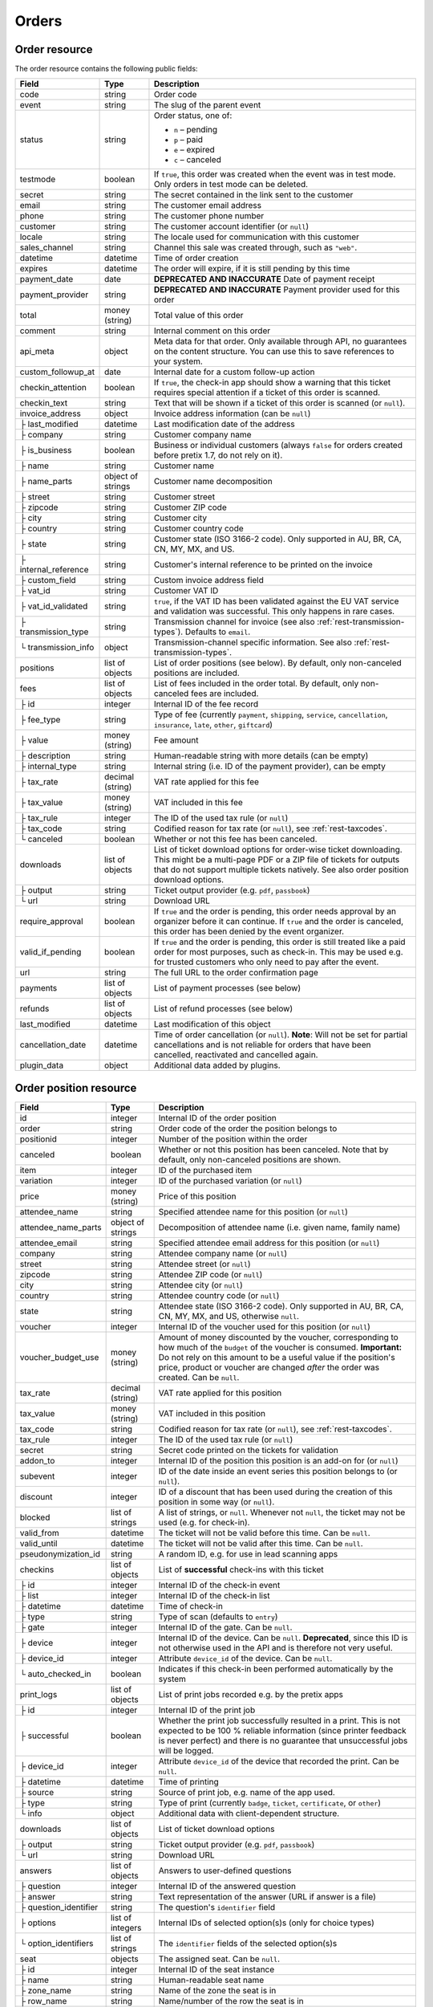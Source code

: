 .. spelling:word-list::

   checkins
   pdf


.. _rest-orders:

Orders
======

Order resource
--------------

The order resource contains the following public fields:

.. rst-class:: rest-resource-table

===================================== ========================== =======================================================
Field                                 Type                       Description
===================================== ========================== =======================================================
code                                  string                     Order code
event                                 string                     The slug of the parent event
status                                string                     Order status, one of:

                                                                 * ``n`` – pending
                                                                 * ``p`` – paid
                                                                 * ``e`` – expired
                                                                 * ``c`` – canceled
testmode                              boolean                    If ``true``, this order was created when the event was in
                                                                 test mode. Only orders in test mode can be deleted.
secret                                string                     The secret contained in the link sent to the customer
email                                 string                     The customer email address
phone                                 string                     The customer phone number
customer                              string                     The customer account identifier (or ``null``)
locale                                string                     The locale used for communication with this customer
sales_channel                         string                     Channel this sale was created through, such as
                                                                 ``"web"``.
datetime                              datetime                   Time of order creation
expires                               datetime                   The order will expire, if it is still pending by this time
payment_date                          date                       **DEPRECATED AND INACCURATE** Date of payment receipt
payment_provider                      string                     **DEPRECATED AND INACCURATE** Payment provider used for this order
total                                 money (string)             Total value of this order
comment                               string                     Internal comment on this order
api_meta                              object                     Meta data for that order. Only available through API, no guarantees
                                                                 on the content structure. You can use this to save references to your system.
custom_followup_at                    date                       Internal date for a custom follow-up action
checkin_attention                     boolean                    If ``true``, the check-in app should show a warning
                                                                 that this ticket requires special attention if a ticket
                                                                 of this order is scanned.
checkin_text                          string                     Text that will be shown if a ticket of this order is
                                                                 scanned (or ``null``).
invoice_address                       object                     Invoice address information (can be ``null``)
├ last_modified                       datetime                   Last modification date of the address
├ company                             string                     Customer company name
├ is_business                         boolean                    Business or individual customers (always ``false``
                                                                 for orders created before pretix 1.7, do not rely on
                                                                 it).
├ name                                string                     Customer name
├ name_parts                          object of strings          Customer name decomposition
├ street                              string                     Customer street
├ zipcode                             string                     Customer ZIP code
├ city                                string                     Customer city
├ country                             string                     Customer country code
├ state                               string                     Customer state (ISO 3166-2 code). Only supported in
                                                                 AU, BR, CA, CN, MY, MX, and US.
├ internal_reference                  string                     Customer's internal reference to be printed on the invoice

├ custom_field                        string                     Custom invoice address field
├ vat_id                              string                     Customer VAT ID
├ vat_id_validated                    string                     ``true``, if the VAT ID has been validated against the
                                                                 EU VAT service and validation was successful. This only
                                                                 happens in rare cases.
├ transmission_type                   string                     Transmission channel for invoice (see also :ref:`rest-transmission-types`).
                                                                 Defaults to ``email``.
└ transmission_info                   object                     Transmission-channel specific information. See also
                                                                 :ref:`rest-transmission-types`.
positions                             list of objects            List of order positions (see below). By default, only
                                                                 non-canceled positions are included.
fees                                  list of objects            List of fees included in the order total. By default, only
                                                                 non-canceled fees are included.
├ id                                  integer                    Internal ID of the fee record
├ fee_type                            string                     Type of fee (currently ``payment``, ``shipping``,
                                                                 ``service``, ``cancellation``, ``insurance``, ``late``,
                                                                 ``other``, ``giftcard``)
├ value                               money (string)             Fee amount
├ description                         string                     Human-readable string with more details (can be empty)
├ internal_type                       string                     Internal string (i.e. ID of the payment provider),
                                                                 can be empty
├ tax_rate                            decimal (string)           VAT rate applied for this fee
├ tax_value                           money (string)             VAT included in this fee
├ tax_rule                            integer                    The ID of the used tax rule (or ``null``)
├ tax_code                            string                     Codified reason for tax rate (or ``null``), see :ref:`rest-taxcodes`.
└ canceled                            boolean                    Whether or not this fee has been canceled.
downloads                             list of objects            List of ticket download options for order-wise ticket
                                                                 downloading. This might be a multi-page PDF or a ZIP
                                                                 file of tickets for outputs that do not support
                                                                 multiple tickets natively. See also order position
                                                                 download options.
├ output                              string                     Ticket output provider (e.g. ``pdf``, ``passbook``)
└ url                                 string                     Download URL
require_approval                      boolean                    If ``true`` and the order is pending, this order
                                                                 needs approval by an organizer before it can
                                                                 continue. If ``true`` and the order is canceled,
                                                                 this order has been denied by the event organizer.
valid_if_pending                      boolean                    If ``true`` and the order is pending, this order
                                                                 is still treated like a paid order for most purposes,
                                                                 such as check-in. This may be used e.g. for trusted
                                                                 customers who only need to pay after the event.
url                                   string                     The full URL to the order confirmation page
payments                              list of objects            List of payment processes (see below)
refunds                               list of objects            List of refund processes (see below)
last_modified                         datetime                   Last modification of this object
cancellation_date                     datetime                   Time of order cancellation (or ``null``). **Note**:
                                                                 Will not be set for partial cancellations and is not
                                                                 reliable for orders that have been cancelled,
                                                                 reactivated and cancelled again.
plugin_data                           object                     Additional data added by plugins.
===================================== ========================== =======================================================


.. versionchanged:: 2023.8

   The ``event`` attribute has been added. The organizer-level endpoint has been added.

.. versionchanged:: 2023.9

   The ``customer`` query parameter has been added.

.. versionchanged:: 2023.10

   The ``checkin_text`` attribute has been added.

.. versionchanged:: 2024.1

   The ``expires`` attribute can now be passed during order creation.

.. versionchanged:: 2024.11

   The ``cancellation_date`` attribute has been added and can also be used as an ordering key.

.. versionchanged:: 2025.1

   The ``tax_code`` attribute has been added.

.. versionchanged:: 2025.2

   The ``plugin_data`` attribute has been added.

.. versionchanged:: 2025.6

   The ``invoice_address.transmission_type`` and ``invoice_address.transmission_info`` attributes have been added.

.. _order-position-resource:

Order position resource
-----------------------

.. rst-class:: rest-resource-table

===================================== ========================== =======================================================
Field                                 Type                       Description
===================================== ========================== =======================================================
id                                    integer                    Internal ID of the order position
order                                 string                     Order code of the order the position belongs to
positionid                            integer                    Number of the position within the order
canceled                              boolean                    Whether or not this position has been canceled. Note that
                                                                 by default, only non-canceled positions are shown.
item                                  integer                    ID of the purchased item
variation                             integer                    ID of the purchased variation (or ``null``)
price                                 money (string)             Price of this position
attendee_name                         string                     Specified attendee name for this position (or ``null``)
attendee_name_parts                   object of strings          Decomposition of attendee name (i.e. given name, family name)
attendee_email                        string                     Specified attendee email address for this position (or ``null``)
company                               string                     Attendee company name (or ``null``)
street                                string                     Attendee street (or ``null``)
zipcode                               string                     Attendee ZIP code (or ``null``)
city                                  string                     Attendee city (or ``null``)
country                               string                     Attendee country code (or ``null``)
state                                 string                     Attendee state (ISO 3166-2 code). Only supported in
                                                                 AU, BR, CA, CN, MY, MX, and US, otherwise ``null``.
voucher                               integer                    Internal ID of the voucher used for this position (or ``null``)
voucher_budget_use                    money (string)             Amount of money discounted by the voucher, corresponding
                                                                 to how much of the ``budget`` of the voucher is consumed.
                                                                 **Important:** Do not rely on this amount to be a useful
                                                                 value if the position's price, product or voucher
                                                                 are changed *after* the order was created. Can be ``null``.
tax_rate                              decimal (string)           VAT rate applied for this position
tax_value                             money (string)             VAT included in this position
tax_code                              string                     Codified reason for tax rate (or ``null``), see :ref:`rest-taxcodes`.
tax_rule                              integer                    The ID of the used tax rule (or ``null``)
secret                                string                     Secret code printed on the tickets for validation
addon_to                              integer                    Internal ID of the position this position is an add-on for (or ``null``)
subevent                              integer                    ID of the date inside an event series this position belongs to (or ``null``).
discount                              integer                    ID of a discount that has been used during the creation of this position in some way (or ``null``).
blocked                               list of strings            A list of strings, or ``null``. Whenever not ``null``, the ticket may not be used (e.g. for check-in).
valid_from                            datetime                   The ticket will not be valid before this time. Can be ``null``.
valid_until                           datetime                   The ticket will not be valid after this time. Can be ``null``.
pseudonymization_id                   string                     A random ID, e.g. for use in lead scanning apps
checkins                              list of objects            List of **successful** check-ins with this ticket
├ id                                  integer                    Internal ID of the check-in event
├ list                                integer                    Internal ID of the check-in list
├ datetime                            datetime                   Time of check-in
├ type                                string                     Type of scan (defaults to ``entry``)
├ gate                                integer                    Internal ID of the gate. Can be ``null``.
├ device                              integer                    Internal ID of the device. Can be ``null``. **Deprecated**, since this ID is not otherwise used in the API and is therefore not very useful.
├ device_id                           integer                    Attribute ``device_id`` of the device. Can be ``null``.
└ auto_checked_in                     boolean                    Indicates if this check-in been performed automatically by the system
print_logs                            list of objects            List of print jobs recorded e.g. by the pretix apps
├ id                                  integer                    Internal ID of the print job
├ successful                          boolean                    Whether the print job successfully resulted in a print.
                                                                 This is not expected to be 100 % reliable information (since
                                                                 printer feedback is never perfect) and there is no guarantee
                                                                 that unsuccessful jobs will be logged.
├ device_id                           integer                    Attribute ``device_id`` of the device that recorded the print. Can be ``null``.
├ datetime                            datetime                   Time of printing
├ source                              string                     Source of print job, e.g. name of the app used.
├ type                                string                     Type of print (currently ``badge``, ``ticket``, ``certificate``, or ``other``)
└ info                                object                     Additional data with client-dependent structure.
downloads                             list of objects            List of ticket download options
├ output                              string                     Ticket output provider (e.g. ``pdf``, ``passbook``)
└ url                                 string                     Download URL
answers                               list of objects            Answers to user-defined questions
├ question                            integer                    Internal ID of the answered question
├ answer                              string                     Text representation of the answer (URL if answer is a file)
├ question_identifier                 string                     The question's ``identifier`` field
├ options                             list of integers           Internal IDs of selected option(s)s (only for choice types)
└ option_identifiers                  list of strings            The ``identifier`` fields of the selected option(s)s
seat                                  objects                    The assigned seat. Can be ``null``.
├ id                                  integer                    Internal ID of the seat instance
├ name                                string                     Human-readable seat name
├ zone_name                           string                     Name of the zone the seat is in
├ row_name                            string                     Name/number of the row the seat is in
├ row_label                           string                     Additional label of the row (or ``null``)
├ seat_number                         string                     Number of the seat within the row
├ seat_label                          string                     Additional label of the seat (or ``null``)
└ seat_guid                           string                     Identifier of the seat within the seating plan
pdf_data                              object                     Data object required for ticket PDF generation. By default,
                                                                 this field is missing. It will be added only if you add the
                                                                 ``pdf_data=true`` query parameter to your request.
plugin_data                           object                     Additional data added by plugins.
===================================== ========================== =======================================================

.. versionchanged:: 2024.9

   The attribute ``print_logs`` has been added.

.. versionchanged:: 2025.1

   The ``tax_code`` attribute has been added.

.. versionchanged:: 2025.2

   The ``plugin_data`` attribute has been added.

.. _order-payment-resource:

Order payment resource
----------------------

.. rst-class:: rest-resource-table

===================================== ========================== =======================================================
Field                                 Type                       Description
===================================== ========================== =======================================================
local_id                              integer                    Internal ID of this payment, starts at 1 for every order
state                                 string                     Payment state, one of ``created``, ``pending``, ``confirmed``, ``canceled``, ``pending``, ``failed``, or ``refunded``
amount                                money (string)             Payment amount
created                               datetime                   Date and time of creation of this payment
payment_date                          datetime                   Date and time of completion of this payment (or ``null``)
provider                              string                     Identification string of the payment provider
payment_url                           string                     The URL where an user can continue with the payment (or ``null``)
details                               object                     Payment-specific information. This is a dictionary
                                                                 with various fields that can be different between
                                                                 payment providers, versions, payment states, etc. If
                                                                 you read this field, you always need to be able to
                                                                 deal with situations where values that you expect are
                                                                 missing. Mostly, the field contains various IDs that
                                                                 can be used for matching with other systems. If a
                                                                 payment provider does not implement this feature,
                                                                 the object is empty.
===================================== ========================== =======================================================

.. _order-refund-resource:

Order refund resource
---------------------

.. rst-class:: rest-resource-table

===================================== ========================== =======================================================
Field                                 Type                       Description
===================================== ========================== =======================================================
local_id                              integer                    Internal ID of this payment, starts at 1 for every order
state                                 string                     Payment state, one of ``created``, ``transit``, ``external``, ``canceled``, ``failed``, or ``done``
source                                string                     How this refund has been created, one of ``buyer``, ``admin``, or ``external``
amount                                money (string)             Payment amount
created                               datetime                   Date and time of creation of this payment
comment                               string                     Reason for refund (shown to the customer in some cases, can be ``null``).
execution_date                        datetime                   Date and time of completion of this refund (or ``null``)
provider                              string                     Identification string of the payment provider
details                               object                     Refund-specific information. This is a dictionary
                                                                 with various fields that can be different between
                                                                 payment providers, versions, payment states, etc. If
                                                                 you read this field, you always need to be able to
                                                                 deal with situations where values that you expect are
                                                                 missing. Mostly, the field contains various IDs that
                                                                 can be used for matching with other systems. If a
                                                                 payment provider does not implement this feature,
                                                                 the object is empty.
===================================== ========================== =======================================================

List of all orders
------------------

.. http:get:: /api/v1/organizers/(organizer)/events/(event)/orders/

   Returns a list of all orders within a given event.

   **Example request**:

   .. sourcecode:: http

      GET /api/v1/organizers/bigevents/events/sampleconf/orders/ HTTP/1.1
      Host: pretix.eu
      Accept: application/json, text/javascript

   **Example response**:

   .. sourcecode:: http

      HTTP/1.1 200 OK
      Vary: Accept
      Content-Type: application/json
      X-Page-Generated: 2017-12-01T10:00:00Z

      {
        "count": 1,
        "next": null,
        "previous": null,
        "results": [
          {
            "code": "ABC12",
            "event": "sampleconf",
            "status": "p",
            "testmode": false,
            "secret": "k24fiuwvu8kxz3y1",
            "url": "https://test.pretix.eu/dummy/dummy/order/ABC12/k24fiuwvu8kxz3y1/",
            "email": "tester@example.org",
            "phone": "+491234567",
            "customer": null,
            "locale": "en",
            "sales_channel": "web",
            "datetime": "2017-12-01T10:00:00Z",
            "expires": "2017-12-10T10:00:00Z",
            "last_modified": "2017-12-01T10:00:00Z",
            "payment_date": "2017-12-05",
            "payment_provider": "banktransfer",
            "fees": [],
            "total": "23.00",
            "comment": "",
            "custom_followup_at": null,
            "checkin_attention": false,
            "checkin_text": null,
            "require_approval": false,
            "valid_if_pending": false,
            "invoice_address": {
                "last_modified": "2017-12-01T10:00:00Z",
                "is_business": true,
                "company": "Sample company",
                "name": "John Doe",
                "name_parts": {"full_name": "John Doe"},
                "street": "Test street 12",
                "zipcode": "12345",
                "city": "Testington",
                "country": "DE",
                "state": "",
                "internal_reference": "",
                "vat_id": "EU123456789",
                "vat_id_validated": false,
                "transmission_type": "email",
                "transmission_info": {}
            },
            "positions": [
              {
                "id": 23442,
                "order": "ABC12",
                "positionid": 1,
                "canceled": false,
                "item": 1345,
                "variation": null,
                "price": "23.00",
                "attendee_name": "Peter",
                "attendee_name_parts": {
                  "full_name": "Peter",
                },
                "attendee_email": null,
                "company": "Sample company",
                "street": "Test street 12",
                "zipcode": "12345",
                "city": "Testington",
                "country": "DE",
                "state": null,
                "voucher": null,
                "voucher_budget_use": null,
                "tax_rate": "0.00",
                "tax_value": "0.00",
                "tax_rule": null,
                "tax_code": null,
                "secret": "z3fsn8jyufm5kpk768q69gkbyr5f4h6w",
                "addon_to": null,
                "subevent": null,
                "valid_from": null,
                "valid_until": null,
                "blocked": null,
                "discount": null,
                "pseudonymization_id": "MQLJvANO3B",
                "seat": null,
                "checkins": [
                  {
                    "list": 44,
                    "type": "entry",
                    "gate": null,
                    "device": 2,
                    "device_id": 1,
                    "datetime": "2017-12-25T12:45:23Z",
                    "auto_checked_in": false
                  }
                ],
                "print_logs": [
                  {
                    "id": 1,
                    "type": "badge",
                    "datetime": "2017-12-25T12:45:23Z",
                    "device_id": 1,
                    "source": "pretixSCAN",
                    "info": {}
                  }
                ],
                "answers": [
                  {
                    "question": 12,
                    "question_identifier": "WY3TP9SL",
                    "answer": "Foo",
                    "option_idenfiters": [],
                    "options": []
                  }
                ],
                "downloads": [
                  {
                    "output": "pdf",
                    "url": "https://pretix.eu/api/v1/organizers/bigevents/events/sampleconf/orderpositions/23442/download/pdf/"
                  }
                ],
                "plugin_data": {}
              }
            ],
            "downloads": [
              {
                "output": "pdf",
                "url": "https://pretix.eu/api/v1/organizers/bigevents/events/sampleconf/orders/ABC12/download/pdf/"
              }
            ],
            "payments": [
              {
                "local_id": 1,
                "state": "confirmed",
                "amount": "23.00",
                "created": "2017-12-01T10:00:00Z",
                "payment_date": "2017-12-04T12:13:12Z",
                "payment_url": null,
                "details": {},
                "provider": "banktransfer"
              }
            ],
            "refunds": [],
            "cancellation_date": null,
            "plugin_data": {}
          }
        ]
      }

   :query integer page: The page number in case of a multi-page result set, default is 1
   :query string ordering: Manually set the ordering of results. Valid fields to be used are ``datetime``, ``code``,
                           ``last_modified``, ``status`` and ``cancellation_date``. Default: ``datetime``
   :query string code: Only return orders that match the given order code
   :query string status: Only return orders in the given order status (see above)
   :query string search: Only return orders matching a given search query (matching for names, email addresses, and company names)
   :query string customer: Only show orders linked to the given customer.
   :query integer item: Only return orders with a position that contains this item ID. *Warning:* Result will also include orders if they contain mixed items, and it will even return orders where the item is only contained in a canceled position.
   :query integer variation: Only return orders with a position that contains this variation ID. *Warning:* Result will also include orders if they contain mixed items and variations, and it will even return orders where the variation is only contained in a canceled position.
   :query boolean testmode: Only return orders with ``testmode`` set to ``true`` or ``false``
   :query boolean require_approval: If set to ``true`` or ``false``, only categories with this value for the field
                                    ``require_approval`` will be returned.
   :query include_canceled_positions: If set to ``true``, the output will contain canceled order positions. Note that this
                                      only affects position-level cancellations, not fully-canceled orders.
   :query include_canceled_fees: If set to ``true``, the output will contain canceled order fees.
   :query string email: Only return orders created with the given email address
   :query string locale: Only return orders with the given customer locale
   :query datetime modified_since: Only return orders that have changed since the given date. Be careful: We only
       recommend using this in combination with ``testmode=false``, since test mode orders can vanish at any time and
       you will not notice it using this method.
   :query datetime created_since: Only return orders that have been created since the given date (inclusive).
   :query datetime created_before: Only return orders that have been created before the given date (exclusive).
   :query integer subevent: Only return orders with a position that contains this subevent ID. *Warning:* Result will also include orders if they contain mixed subevents, and it will even return orders where the subevent is only contained in a canceled position.
   :query datetime subevent_after: Only return orders that contain a ticket for a subevent taking place after the given date. This is an exclusive after, and it considers the **end** of the subevent (or its start, if the end is not set).
   :query datetime subevent_before: Only return orders that contain a ticket for a subevent taking place after the given date. This is an exclusive before, and it considers the **start** of the subevent.
   :query string sales_channel: Only return orders with the given sales channel identifier (e.g. ``"web"``).
   :query string payment_provider: Only return orders that contain a payment using the given payment provider. Note that this also searches for partial incomplete, or failed payments within the order and is not useful to get a sum of payment amounts without further processing.
   :query string exclude: Exclude a field from the output, e.g. ``fees`` or ``positions.downloads``. Can be used as a performance optimization. Can be passed multiple times.
   :query string include: Include only the given field in the output, e.g. ``fees`` or ``positions.downloads``. Can be used as a performance optimization. Can be passed multiple times. ``include`` is applied before ``exclude``, so ``exclude`` takes precedence.
   :param organizer: The ``slug`` field of the organizer to fetch
   :param event: The ``slug`` field of the event to fetch
   :resheader X-Page-Generated: The server time at the beginning of the operation. If you're using this API to fetch
                                differences, this is the value you want to use as ``modified_since`` in your next call.
   :statuscode 200: no error
   :statuscode 401: Authentication failure
   :statuscode 403: The requested organizer/event does not exist **or** you have no permission to view this resource.

.. http:get:: /api/v1/organizers/(organizer)/orders/

   Returns a list of all orders within all events of a given organizer (with sufficient access permissions).

   Supported query parameters and output format of this endpoint are identical to the list endpoint within an event,
   with the exception that the ``pdf_data`` parameter is not supported here.

   **Example request**:

   .. sourcecode:: http

      GET /api/v1/organizers/bigevents/orders/ HTTP/1.1
      Host: pretix.eu
      Accept: application/json, text/javascript

   **Example response**:

   .. sourcecode:: http

      HTTP/1.1 200 OK
      Vary: Accept
      Content-Type: application/json
      X-Page-Generated: 2017-12-01T10:00:00Z

      {
        "count": 1,
        "next": null,
        "previous": null,
        "results": [
          {
            "code": "ABC12",
            "event": "sampleconf",
            ...
          }
        ]
      }

   :param organizer: The ``slug`` field of the organizer to fetch
   :statuscode 200: no error
   :statuscode 401: Authentication failure
   :statuscode 403: The requested organizer/event does not exist **or** you have no permission to view this resource.

Fetching individual orders
--------------------------

.. http:get:: /api/v1/organizers/(organizer)/events/(event)/orders/(code)/

   Returns information on one order, identified by its order code.

   **Example request**:

   .. sourcecode:: http

      GET /api/v1/organizers/bigevents/events/sampleconf/orders/ABC12/ HTTP/1.1
      Host: pretix.eu
      Accept: application/json, text/javascript

   **Example response**:

   .. sourcecode:: http

      HTTP/1.1 200 OK
      Vary: Accept
      Content-Type: application/json

      {
        "code": "ABC12",
        "event": "sampleconf",
        "status": "p",
        "testmode": false,
        "secret": "k24fiuwvu8kxz3y1",
        "url": "https://test.pretix.eu/dummy/dummy/order/ABC12/k24fiuwvu8kxz3y1/",
        "email": "tester@example.org",
        "phone": "+491234567",
        "customer": null,
        "locale": "en",
        "sales_channel": "web",
        "datetime": "2017-12-01T10:00:00Z",
        "expires": "2017-12-10T10:00:00Z",
        "last_modified": "2017-12-01T10:00:00Z",
        "payment_date": "2017-12-05",
        "payment_provider": "banktransfer",
        "fees": [],
        "total": "23.00",
        "comment": "",
        "api_meta": {},
        "custom_followup_at": null,
        "checkin_attention": false,
        "checkin_text": null,
        "require_approval": false,
        "valid_if_pending": false,
        "invoice_address": {
            "last_modified": "2017-12-01T10:00:00Z",
            "company": "Sample company",
            "is_business": true,
            "name": "John Doe",
            "name_parts": {"full_name": "John Doe"},
            "street": "Test street 12",
            "zipcode": "12345",
            "city": "Testington",
            "country": "DE",
            "state": "",
            "internal_reference": "",
            "vat_id": "EU123456789",
            "vat_id_validated": false,
            "transmission_type": "email",
            "transmission_info": {}
        },
        "positions": [
          {
            "id": 23442,
            "order": "ABC12",
            "positionid": 1,
            "canceled": false,
            "item": 1345,
            "variation": null,
            "price": "23.00",
            "attendee_name": "Peter",
            "attendee_name_parts": {
              "full_name": "Peter",
            },
            "attendee_email": null,
            "company": "Sample company",
            "street": "Test street 12",
            "zipcode": "12345",
            "city": "Testington",
            "country": "DE",
            "state": null,
            "voucher": null,
            "voucher_budget_use": null,
            "tax_rate": "0.00",
            "tax_rule": null,
            "tax_value": "0.00",
            "tax_code": null,
            "secret": "z3fsn8jyufm5kpk768q69gkbyr5f4h6w",
            "addon_to": null,
            "subevent": null,
            "valid_from": null,
            "valid_until": null,
            "blocked": null,
            "discount": null,
            "pseudonymization_id": "MQLJvANO3B",
            "seat": null,
            "checkins": [
              {
                "list": 44,
                "type": "entry",
                "gate": null,
                "device": 2,
                "device_id": 1,
                "datetime": "2017-12-25T12:45:23Z",
                "auto_checked_in": false
              }
            ],
            "print_logs": [
              {
                "id": 1,
                "type": "badge",
                "successful": true,
                "datetime": "2017-12-25T12:45:23Z",
                "device_id": 1,
                "source": "pretixSCAN",
                "info": {}
              }
            ],
            "answers": [
              {
                "question": 12,
                "question_identifier": "WY3TP9SL",
                "answer": "Foo",
                "option_idenfiters": [],
                "options": []
              }
            ],
            "downloads": [
              {
                "output": "pdf",
                "url": "https://pretix.eu/api/v1/organizers/bigevents/events/sampleconf/orderpositions/23442/download/pdf/"
              }
            ],
            "plugin_data": {}
          }
        ],
        "downloads": [
          {
            "output": "pdf",
            "url": "https://pretix.eu/api/v1/organizers/bigevents/events/sampleconf/orders/ABC12/download/pdf/"
          }
        ],
        "payments": [
          {
            "local_id": 1,
            "state": "confirmed",
            "amount": "23.00",
            "created": "2017-12-01T10:00:00Z",
            "payment_date": "2017-12-04T12:13:12Z",
            "payment_url": null,
            "details": {},
            "provider": "banktransfer"
          }
        ],
        "refunds": [],
        "cancellation_date": null,
        "plugin_data": {}
      }

   :param organizer: The ``slug`` field of the organizer to fetch
   :param event: The ``slug`` field of the event to fetch
   :param code: The ``code`` field of the order to fetch
   :query include_canceled_positions: If set to ``true``, the output will contain canceled order positions. Note that this
                                      only affects position-level cancellations, not fully-canceled orders.
   :query include_canceled_fees: If set to ``true``, the output will contain canceled order fees.
   :statuscode 200: no error
   :statuscode 401: Authentication failure
   :statuscode 403: The requested organizer/event does not exist **or** you have no permission to view this resource.
   :statuscode 404: The requested order does not exist.

Order ticket download
---------------------

.. http:get:: /api/v1/organizers/(organizer)/events/(event)/orders/(code)/download/(output)/

   Download tickets for an order, identified by its order code. Depending on the chosen output, the response might
   be a ZIP file, PDF file or something else. The order details response contains a list of output options for this
   particular order.

   Tickets can only be downloaded if ticket downloads are active and – depending on event settings – the order is either paid or pending. Note that in some cases the
   ticket file might not yet have been created. In that case, you will receive a status code :http:statuscode:`409` and
   you are expected to retry the request after a short period of waiting.

   **Example request**:

   .. sourcecode:: http

      GET /api/v1/organizers/bigevents/events/sampleconf/orders/ABC12/download/pdf/ HTTP/1.1
      Host: pretix.eu
      Accept: application/json, text/javascript

   **Example response**:

   .. sourcecode:: http

      HTTP/1.1 200 OK
      Vary: Accept
      Content-Type: application/pdf

      ...

   :param organizer: The ``slug`` field of the organizer to fetch
   :param event: The ``slug`` field of the event to fetch
   :param code: The ``code`` field of the order to fetch
   :param output: The internal name of the output provider to use
   :statuscode 200: no error
   :statuscode 401: Authentication failure
   :statuscode 403: The requested organizer/event does not exist **or** you have no permission to view this resource
                    **or** downloads are not available for this order at this time. The response content will
                    contain more details.
   :statuscode 404: The requested order or output provider does not exist.
   :statuscode 409: The file is not yet ready and will now be prepared. Retry the request after waiting for a few
                          seconds.

Updating order fields
---------------------

.. http:patch:: /api/v1/organizers/(organizer)/events/(event)/orders/(code)/

   Updates specific fields on an order. Currently, only the following fields are supported:

   * ``email``

   * ``phone``

   * ``checkin_attention``

   * ``checkin_text``

   * ``locale``

   * ``comment``

   * ``api_meta``

   * ``custom_followup_at``

   * ``invoice_address`` (you always need to supply the full object, or ``null`` to delete the current address)

   * ``valid_if_pending``

   * ``expires``

   **Example request**:

   .. sourcecode:: http

      PATCH /api/v1/organizers/bigevents/events/sampleconf/orders/ABC12/ HTTP/1.1
      Host: pretix.eu
      Accept: application/json, text/javascript
      Content-Type: application/json

      {
        "email": "other@example.org",
        "locale": "de",
        "comment": "Foo",
        "checkin_attention": true
      }

   **Example response**:

   .. sourcecode:: http

      HTTP/1.1 200 OK
      Vary: Accept
      Content-Type: application/json

      (Full order resource, see above.)

   :param organizer: The ``slug`` field of the organizer of the event
   :param event: The ``slug`` field of the event
   :param code: The ``code`` field of the order to update

   :statuscode 200: no error
   :statuscode 400: The order could not be updated due to invalid submitted data.
   :statuscode 401: Authentication failure
   :statuscode 403: The requested organizer/event does not exist **or** you have no permission to update this order.

Generating new secrets
----------------------

.. http:post:: /api/v1/organizers/(organizer)/events/(event)/orders/(code)/regenerate_secrets/

   Triggers generation of new ``secret`` and ``web_secret`` attributes for both the order and all order positions.

   **Example request**:

   .. sourcecode:: http

      POST /api/v1/organizers/bigevents/events/sampleconf/orders/ABC12/regenerate_secrets/ HTTP/1.1
      Host: pretix.eu
      Accept: application/json, text/javascript

   **Example response**:

   .. sourcecode:: http

      HTTP/1.1 200 OK
      Vary: Accept
      Content-Type: application/json

      (Full order resource, see above.)

   :param organizer: The ``slug`` field of the organizer of the event
   :param event: The ``slug`` field of the event
   :param code: The ``code`` field of the order to update

   :statuscode 200: no error
   :statuscode 400: The order could not be updated due to invalid submitted data.
   :statuscode 401: Authentication failure
   :statuscode 403: The requested organizer/event does not exist **or** you have no permission to update this order.

.. http:post:: /api/v1/organizers/(organizer)/events/(event)/orderpositions/(id)/regenerate_secrets/

   Triggers generation of a new ``secret`` and ``web_secret`` attribute for a single order position.

   **Example request**:

   .. sourcecode:: http

      POST /api/v1/organizers/bigevents/events/sampleconf/orderpositions/23/regenerate_secrets/ HTTP/1.1
      Host: pretix.eu
      Accept: application/json, text/javascript

   **Example response**:

   .. sourcecode:: http

      HTTP/1.1 200 OK
      Vary: Accept
      Content-Type: application/json

      (Full order position resource, see above.)

   :param organizer: The ``slug`` field of the organizer of the event
   :param event: The ``slug`` field of the event
   :param code: The ``id`` field of the order position to update

   :statuscode 200: no error
   :statuscode 400: The order position could not be updated due to invalid submitted data.
   :statuscode 401: Authentication failure
   :statuscode 403: The requested organizer/event does not exist **or** you have no permission to update this order position.

Deleting orders
---------------

.. http:delete:: /api/v1/organizers/(organizer)/events/(event)/orders/(code)/

   Deletes an order. Works only if the order has ``testmode`` set to ``true``.

   **Example request**:

   .. sourcecode:: http

      DELETE /api/v1/organizers/bigevents/events/sampleconf/orders/ABC12/ HTTP/1.1
      Host: pretix.eu
      Accept: application/json, text/javascript

   **Example response**:

   .. sourcecode:: http

      HTTP/1.1 204 No Content
      Vary: Accept
      Content-Type: application/json

   :param organizer: The ``slug`` field of the organizer to fetch
   :param event: The ``slug`` field of the event to fetch
   :param code: The ``code`` field of the order to delete
   :statuscode 204: no error
   :statuscode 401: Authentication failure
   :statuscode 403: The requested organizer/event does not exist **or** you have no permission to delete this resource **or** the order may not be deleted.
   :statuscode 404: The requested order does not exist.

.. _rest-orders-create:

Creating orders
---------------

.. http:post:: /api/v1/organizers/(organizer)/events/(event)/orders/

   Creates a new order.

   .. warning::

       This endpoint is intended for advanced users. It is not designed to be used to build your own shop frontend,
       it's rather intended to import attendees from external sources etc.
       There is a lot that it does not or can not do, and you will need to be careful using it.
       It allows to bypass many of the restrictions imposed when creating an order through the
       regular shop.

       Specifically, this endpoint currently

       * does not validate if products are only to be sold in a specific time frame

       * does not validate if products are only to be sold on other sales channels

       * does not validate if the event's ticket sales are already over or haven't started

       * does not validate the number of items per order or the number of times an item can be included in an order

       * does not validate any requirements related to add-on products and does not add bundled products automatically

       * does not check prices but believes any prices you send

       * does not prevent you from buying items that can only be bought with a voucher

       * does not calculate fees automatically

       * does not allow to pass data to plugins and will therefore cause issues with some plugins like the shipping
         module

       * does not support file upload questions

       * does not support redeeming gift cards

       * does not support or validate memberships


   You can supply the following fields of the resource:

   * ``code`` (optional) – Only ``A-Z`` and ``0-9``, but without ``O`` and ``1``.
   * ``status`` (optional) – Defaults to pending for non-free orders and paid for free orders. You can only set this to
     ``"n"`` for pending or ``"p"`` for paid. We will create a payment object for this order either in state ``created``
     or in state ``confirmed``, depending on this value. If you create a paid order, the ``order_paid`` signal will
     **not** be sent out to plugins and no email will be sent. If you want that behavior, create an unpaid order and
     then call the ``mark_paid`` API method.
   * ``customer`` (optional) – Customer identifier or ``null``
   * ``testmode`` (optional) – Defaults to ``false``
   * ``consume_carts`` (optional) – A list of cart IDs. All cart positions with these IDs will be deleted if the
     order creation is successful. Any quotas or seats that become free by this operation will be credited to your order
     creation.
   * ``email`` (optional)
   * ``locale``
   * ``sales_channel`` (optional)
   * ``payment_provider`` (optional) – The identifier of the payment provider set for this order. This needs to be an
     existing payment provider. You should use ``"free"`` for free orders, and we strongly advise to use ``"manual"``
     for all orders you create as paid. This field is optional when the order status is ``"n"`` or the order total is
     zero, otherwise it is required.
   * ``payment_info`` (optional) – You can pass a nested JSON object that will be set as the internal ``info``
     value of the payment object that will be created. How this value is handled is up to the payment provider and you
     should only use this if you know the specific payment provider in detail. Please keep in mind that the payment
     provider will not be called to do anything about this (i.e. if you pass a bank account to a debit provider, *no*
     charge will be created), this is just informative in case you *handled the payment already*.
   * ``payment_date`` (optional) – Date and time of the completion of the payment.
   * ``comment`` (optional)
   * ``custom_followup_at`` (optional)
   * ``checkin_attention`` (optional)
   * ``checkin_text`` (optional)
   * ``require_approval`` (optional)
   * ``valid_if_pending`` (optional)
   * ``invoice_address`` (optional)

      * ``company``
      * ``is_business``
      * ``name`` **or** ``name_parts``
      * ``street``
      * ``zipcode``
      * ``city``
      * ``country``
      * ``state``
      * ``internal_reference``
      * ``vat_id``
      * ``vat_id_validated`` (optional) – If you need support for reverse charge (rarely the case), you need to check
         yourself if the passed VAT ID is a valid EU VAT ID. In that case, set this to ``true``. Only valid VAT IDs will
         trigger reverse charge taxation. Don't forget to set ``is_business`` as well!
     * ``transmission_type`` (optional, defaults to ``email``)
     * ``transmission_info`` (optional, see also :ref:`rest-transmission-types`)

   * ``positions``

      * ``positionid`` (optional, see below)
      * ``item``
      * ``variation`` (optional)
      * ``price`` (optional, if set to ``null`` or missing the price will be computed from the given product)
      * ``seat`` (The ``seat_guid`` attribute of a seat. Required when the specified ``item`` requires a seat, otherwise must be ``null``.)
      * ``attendee_name`` **or** ``attendee_name_parts`` (optional)
      * ``voucher`` (optional, the ``code`` attribute of a valid voucher)
      * ``attendee_email`` (optional)
      * ``company`` (optional)
      * ``street`` (optional)
      * ``zipcode`` (optional)
      * ``city`` (optional)
      * ``country`` (optional)
      * ``state`` (optional)
      * ``secret`` (optional)
      * ``addon_to`` (optional, see below)
      * ``subevent`` (optional)
      * ``valid_from`` (optional, if both ``valid_from`` and ``valid_until`` are **missing** (not ``null``) the availability will be computed from the given product)
      * ``valid_until`` (optional, if both ``valid_from`` and ``valid_until`` are **missing** (not ``null``) the availability will be computed from the given product)
      * ``requested_valid_from`` (optional, can be set **instead** of ``valid_from`` and ``valid_until`` to signal a user choice for the start time that may or may not be respected)
      * ``use_reusable_medium`` (optional, causes the new ticket to take over the given reusable medium, identified by its ID)
      * ``answers``

        * ``question``
        * ``answer``
        * ``options``

   * ``fees``

      * ``fee_type``
      * ``value``
      * ``description``
      * ``internal_type``
      * ``tax_rule``
      * ``_treat_value_as_percentage`` (Optional convenience flag. If set to ``true``, your ``value`` parameter will
        be treated as a percentage and the fee will be calculated using that percentage and the sum of all product
        prices. Note that this will not include other fees and is calculated once during order generation and will not
        be respected automatically when the order changes later.)
      * ``_split_taxes_like_products`` (Optional convenience flag. If set to ``true``, your ``tax_rule`` will be ignored
        and the fee will be taxed like the products in the order *unless* the total amount of the positions is zero.
        If the products have multiple tax rates, multiple fees will be generated with weights adjusted to the net price
        of the products. Note that this will be calculated once during order generation and is not respected automatically
        when the order changes later.)

   * ``force`` (optional). If set to ``true``, quotas will be ignored.
   * ``send_email`` (optional). If set to ``true``, the same emails will be sent as for a regular order, regardless of
     whether these emails are enabled for certain sales channels. If set to ``null``, behavior will be controlled by pretix'
     settings based on the sales channels (added in pretix 4.7). Defaults to ``false``.
     Used to be ``send_mail`` before pretix 3.14.

   If you want to use add-on products, you need to set the ``positionid`` fields of all positions manually
   to incrementing integers starting with ``1``. Then, you can reference one of these
   IDs in the ``addon_to`` field of another position. Note that all add_ons for a specific position need to come
   immediately after the position itself.

   Starting with pretix 3.7, you can add ``"simulate": true`` to the body to do a "dry run" of your order. This will
   validate your order and return you an order object with the resulting prices, but will not create an actual order.
   You can use this for testing or to look up prices. In this case, some attributes are ignored, such as whether
   to send an email or what payment provider will be used. Note that some returned fields will contain empty values
   (e.g. all ``id`` fields of positions will be zero) and some will contain fake values (e.g. the order code will
   always be ``PREVIEW``). pretix plugins will not be triggered, so some special behavior might be missing as well.

   **Example request**:

   .. sourcecode:: http

      POST /api/v1/organizers/bigevents/events/sampleconf/orders/ HTTP/1.1
      Host: pretix.eu
      Accept: application/json, text/javascript
      Content-Type: application/json

      {
        "email": "dummy@example.org",
        "locale": "en",
        "sales_channel": "web",
        "fees": [
          {
            "fee_type": "payment",
            "value": "0.25",
            "description": "",
            "internal_type": "",
            "tax_rule": 2
          }
        ],
        "payment_provider": "banktransfer",
        "invoice_address": {
          "is_business": false,
          "company": "Sample company",
          "name_parts": {"full_name": "John Doe"},
          "street": "Sesam Street 12",
          "zipcode": "12345",
          "city": "Sample City",
          "country": "GB",
          "state": "",
          "internal_reference": "",
          "vat_id": ""
        },
        "positions": [
          {
            "positionid": 1,
            "item": 1,
            "variation": null,
            "price": "23.00",
            "attendee_name_parts": {
              "full_name": "Peter"
            },
            "attendee_email": null,
            "addon_to": null,
            "answers": [
              {
                "question": 1,
                "answer": "23",
                "options": []
              }
            ],
            "subevent": null
          }
        ]
      }

   **Example response**:

   .. sourcecode:: http

      HTTP/1.1 201 Created
      Vary: Accept
      Content-Type: application/json

      (Full order resource, see above.)

   :param organizer: The ``slug`` field of the organizer of the event to create an order for
   :param event: The ``slug`` field of the event to create an order for
   :statuscode 201: no error
   :statuscode 400: The order could not be created due to invalid submitted data or lack of quota.
   :statuscode 401: Authentication failure
   :statuscode 403: The requested organizer/event does not exist **or** you have no permission to create this
         order.

Order state operations
----------------------

.. http:post:: /api/v1/organizers/(organizer)/events/(event)/orders/(code)/mark_paid/

   Marks a pending or expired order as successfully paid.

   **Example request**:

   .. sourcecode:: http

      POST /api/v1/organizers/bigevents/events/sampleconf/orders/ABC12/mark_paid/ HTTP/1.1
      Host: pretix.eu
      Accept: application/json, text/javascript
      Content-Type: application/json

      {
          "send_email": true
      }

   **Example response**:

   .. sourcecode:: http

      HTTP/1.1 200 OK
      Vary: Accept
      Content-Type: application/json

      {
        "code": "ABC12",
        "status": "p",
        ...
      }

   :param organizer: The ``slug`` field of the organizer to modify
   :param event: The ``slug`` field of the event to modify
   :param code: The ``code`` field of the order to modify
   :statuscode 200: no error
   :statuscode 400: The order cannot be marked as paid, either because the current order status does not allow it or because no quota is left to perform the operation.
   :statuscode 401: Authentication failure
   :statuscode 403: The requested organizer/event does not exist **or** you have no permission to view this resource.
   :statuscode 404: The requested order does not exist.
   :statuscode 409: The server was unable to acquire a lock and could not process your request. You can try again after a short waiting period.

.. http:post:: /api/v1/organizers/(organizer)/events/(event)/orders/(code)/mark_canceled/

   Cancels an order. For a pending order, this will set the order to status ``c``. For a paid order, this will set
   the order to status ``c`` if no ``cancellation_fee`` is passed. If you do pass a ``cancellation_fee``, the order
   will instead stay paid, but all positions will be removed (or marked as canceled) and replaced by the cancellation
   fee as the only component of the order.

   You can control whether the customer is notified through ``send_email`` (defaults to ``true``).
   You can pass a ``comment`` that can be visible to the user if it is used in the email template.

   **Example request**:

   .. sourcecode:: http

      POST /api/v1/organizers/bigevents/events/sampleconf/orders/ABC12/mark_canceled/ HTTP/1.1
      Host: pretix.eu
      Accept: application/json, text/javascript
      Content-Type: text/json

      {
          "send_email": true,
          "comment": "Event was canceled.",
          "cancellation_fee": null
      }

   **Example response**:

   .. sourcecode:: http

      HTTP/1.1 200 OK
      Vary: Accept
      Content-Type: application/json

      {
        "code": "ABC12",
        "status": "c",
        ...
      }

   :param organizer: The ``slug`` field of the organizer to modify
   :param event: The ``slug`` field of the event to modify
   :param code: The ``code`` field of the order to modify
   :statuscode 200: no error
   :statuscode 400: The order cannot be marked as canceled since the current order status does not allow it.
   :statuscode 401: Authentication failure
   :statuscode 403: The requested organizer/event does not exist **or** you have no permission to view this resource.
   :statuscode 404: The requested order does not exist.

.. http:post:: /api/v1/organizers/(organizer)/events/(event)/orders/(code)/reactivate/

   Reactivates a canceled order. This will set the order to pending or paid state. Only possible if all products are
   still available.

   **Example request**:

   .. sourcecode:: http

      POST /api/v1/organizers/bigevents/events/sampleconf/orders/ABC12/reactivate/ HTTP/1.1
      Host: pretix.eu
      Accept: application/json, text/javascript

   **Example response**:

   .. sourcecode:: http

      HTTP/1.1 200 OK
      Vary: Accept
      Content-Type: application/json

      {
        "code": "ABC12",
        "status": "n",
        ...
      }

   :param organizer: The ``slug`` field of the organizer to modify
   :param event: The ``slug`` field of the event to modify
   :param code: The ``code`` field of the order to modify
   :statuscode 200: no error
   :statuscode 400: The order cannot be reactivated
   :statuscode 401: Authentication failure
   :statuscode 403: The requested organizer/event does not exist **or** you have no permission to view this resource.
   :statuscode 404: The requested order does not exist.

.. http:post:: /api/v1/organizers/(organizer)/events/(event)/orders/(code)/mark_pending/

   Marks a paid order as unpaid.

   **Example request**:

   .. sourcecode:: http

      POST /api/v1/organizers/bigevents/events/sampleconf/orders/ABC12/mark_pending/ HTTP/1.1
      Host: pretix.eu
      Accept: application/json, text/javascript

   **Example response**:

   .. sourcecode:: http

      HTTP/1.1 200 OK
      Vary: Accept
      Content-Type: application/json

      {
        "code": "ABC12",
        "status": "n",
        ...
      }

   :param organizer: The ``slug`` field of the organizer to modify
   :param event: The ``slug`` field of the event to modify
   :param code: The ``code`` field of the order to modify
   :statuscode 200: no error
   :statuscode 400: The order cannot be marked as unpaid since the current order status does not allow it.
   :statuscode 401: Authentication failure
   :statuscode 403: The requested organizer/event does not exist **or** you have no permission to view this resource.
   :statuscode 404: The requested order does not exist.

.. http:post:: /api/v1/organizers/(organizer)/events/(event)/orders/(code)/mark_expired/

   Marks an unpaid order as expired.

   **Example request**:

   .. sourcecode:: http

      POST /api/v1/organizers/bigevents/events/sampleconf/orders/ABC12/mark_expired/ HTTP/1.1
      Host: pretix.eu
      Accept: application/json, text/javascript

   **Example response**:

   .. sourcecode:: http

      HTTP/1.1 200 OK
      Vary: Accept
      Content-Type: application/json

      {
        "code": "ABC12",
        "status": "e",
        ...
      }

   :param organizer: The ``slug`` field of the organizer to modify
   :param event: The ``slug`` field of the event to modify
   :param code: The ``code`` field of the order to modify
   :statuscode 200: no error
   :statuscode 400: The order cannot be marked as expired since the current order status does not allow it.
   :statuscode 401: Authentication failure
   :statuscode 403: The requested organizer/event does not exist **or** you have no permission to view this resource.
   :statuscode 404: The requested order does not exist.

.. http:post:: /api/v1/organizers/(organizer)/events/(event)/orders/(code)/extend/

   Extends the payment deadline of a pending order. If the order is already expired and quota is still
   available, its state will be changed to pending.

   The only required parameter of this operation is ``expires``, which should contain a date in the future.
   Note that only a date is expected, not a datetime, since pretix will always set the deadline to the end of the
   day in the event's timezone.

   You can pass the optional parameter ``force``. If it is set to ``true``, the operation will be performed even if
   it leads to an overbooked quota because the order was expired and the tickets have been sold again.

   **Example request**:

   .. sourcecode:: http

      POST /api/v1/organizers/bigevents/events/sampleconf/orders/ABC12/extend/ HTTP/1.1
      Host: pretix.eu
      Accept: application/json, text/javascript
      Content-Type: text/json

      {
          "expires": "2017-10-28",
          "force": false
      }

   **Example response**:

   .. sourcecode:: http

      HTTP/1.1 200 OK
      Vary: Accept
      Content-Type: application/json

      {
        "code": "ABC12",
        "status": "n",
        "expires": "2017-10-28T23:59:59Z",
        ...
      }

   :param organizer: The ``slug`` field of the organizer to modify
   :param event: The ``slug`` field of the event to modify
   :param code: The ``code`` field of the order to modify
   :statuscode 200: no error
   :statuscode 400: The order cannot be extended since the current order status does not allow it or no quota is available or the submitted date is invalid.
   :statuscode 401: Authentication failure
   :statuscode 403: The requested organizer/event does not exist **or** you have no permission to view this resource.
   :statuscode 404: The requested order does not exist.

.. http:post:: /api/v1/organizers/(organizer)/events/(event)/orders/(code)/approve/

   Approve an order that is pending approval.

   **Example request**:

   .. sourcecode:: http

      POST /api/v1/organizers/bigevents/events/sampleconf/orders/ABC12/approve/ HTTP/1.1
      Host: pretix.eu
      Accept: application/json, text/javascript

   **Example response**:

   .. sourcecode:: http

      HTTP/1.1 200 OK
      Vary: Accept
      Content-Type: application/json

      {
        "code": "ABC12",
        "status": "n",
        "require_approval": false,
        ...
      }

   :param organizer: The ``slug`` field of the organizer to modify
   :param event: The ``slug`` field of the event to modify
   :param code: The ``code`` field of the order to modify
   :statuscode 200: no error
   :statuscode 400: The order cannot be approved, likely because the current order status does not allow it.
   :statuscode 401: Authentication failure
   :statuscode 403: The requested organizer/event does not exist **or** you have no permission to view this resource.
   :statuscode 404: The requested order does not exist.
   :statuscode 409: The server was unable to acquire a lock and could not process your request. You can try again after a short waiting period.

.. http:post:: /api/v1/organizers/(organizer)/events/(event)/orders/(code)/deny/

   Marks an order that is pending approval as denied.

   **Example request**:

   .. sourcecode:: http

      POST /api/v1/organizers/bigevents/events/sampleconf/orders/ABC12/deny/ HTTP/1.1
      Host: pretix.eu
      Accept: application/json, text/javascript
      Content-Type: text/json

      {
          "send_email": true,
          "comment": "You're not a business customer!"
      }

   **Example response**:

   .. sourcecode:: http

      HTTP/1.1 200 OK
      Vary: Accept
      Content-Type: application/json

      {
        "code": "ABC12",
        "status": "c",
        "require_approval": true,
        ...
      }

   :param organizer: The ``slug`` field of the organizer to modify
   :param event: The ``slug`` field of the event to modify
   :param code: The ``code`` field of the order to modify
   :statuscode 200: no error
   :statuscode 400: The order cannot be marked as denied since the current order status does not allow it.
   :statuscode 401: Authentication failure
   :statuscode 403: The requested organizer/event does not exist **or** you have no permission to update this resource.
   :statuscode 404: The requested order does not exist.

Generating invoices
-------------------

.. http:post:: /api/v1/organizers/(organizer)/events/(event)/orders/(code)/create_invoice/

   Creates an invoice for an order which currently does not have an invoice. Returns the
   invoice object.

   **Example request**:

   .. sourcecode:: http

      POST /api/v1/organizers/bigevents/events/sampleconf/orders/ABC12/create_invoice/ HTTP/1.1
      Host: pretix.eu
      Accept: application/json, text/javascript


   **Example response**:

   .. sourcecode:: http

      HTTP/1.1 200 OK
      Vary: Accept
      Content-Type: application/json

      {
        "order": "FOO",
        "number": "DUMMY-00001",
        "is_cancellation": false,
        ...
      }

   :param organizer: The ``slug`` field of the organizer to modify
   :param event: The ``slug`` field of the event to modify
   :param code: The ``code`` field of the order to create an invoice for
   :statuscode 200: no error
   :statuscode 400: The invoice can not be created (invoicing disabled, the order already has an invoice, …)
   :statuscode 401: Authentication failure
   :statuscode 403: The requested organizer/event does not exist **or** you have no permission to view this resource.
   :statuscode 404: The requested order does not exist.

Sending e-mails
---------------

.. http:post:: /api/v1/organizers/(organizer)/events/(event)/orders/(code)/resend_link/

   Sends an email to the buyer with the link to the order page.

   **Example request**:

   .. sourcecode:: http

      POST /api/v1/organizers/bigevents/events/sampleconf/orders/ABC12/resend_link/ HTTP/1.1
      Host: pretix.eu
      Accept: application/json, text/javascript


   **Example response**:

   .. sourcecode:: http

      HTTP/1.1 204 No Content
      Vary: Accept

   :param organizer: The ``slug`` field of the organizer to modify
   :param event: The ``slug`` field of the event to modify
   :param code: The ``code`` field of the order to send an email for
   :statuscode 200: no error
   :statuscode 400: The order does not have an email address associated
   :statuscode 401: Authentication failure
   :statuscode 403: The requested organizer/event does not exist **or** you have no permission to view this resource.
   :statuscode 404: The requested order does not exist.
   :statuscode 503: The email could not be sent.

List of all order positions
---------------------------

.. http:get:: /api/v1/organizers/(organizer)/events/(event)/orderpositions/

   Returns a list of all order positions within a given event.

   **Example request**:

   .. sourcecode:: http

      GET /api/v1/organizers/bigevents/events/sampleconf/orderpositions/ HTTP/1.1
      Host: pretix.eu
      Accept: application/json, text/javascript

   **Example response**:

   .. sourcecode:: http

      HTTP/1.1 200 OK
      Vary: Accept
      Content-Type: application/json

      {
        "count": 1,
        "next": null,
        "previous": null,
        "results": [
          {
            "id": 23442,
            "order": "ABC12",
            "positionid": 1,
            "canceled": false,
            "item": 1345,
            "variation": null,
            "price": "23.00",
            "attendee_name": "Peter",
            "attendee_name_parts": {
              "full_name": "Peter"
            },
            "attendee_email": null,
            "voucher": null,
            "voucher_budget_use": null,
            "tax_rate": "0.00",
            "tax_rule": null,
            "tax_value": "0.00",
            "tax_code": null,
            "secret": "z3fsn8jyufm5kpk768q69gkbyr5f4h6w",
            "discount": null,
            "pseudonymization_id": "MQLJvANO3B",
            "seat": null,
            "addon_to": null,
            "subevent": null,
            "valid_from": null,
            "valid_until": null,
            "blocked": null,
            "checkins": [
              {
                "list": 44,
                "type": "entry",
                "gate": null,
                "device": 2,
                "device_id": 1,
                "datetime": "2017-12-25T12:45:23Z",
                "auto_checked_in": false
              }
            ],
            "print_logs": [
              {
                "id": 1,
                "type": "badge",
                "successful": true,
                "datetime": "2017-12-25T12:45:23Z",
                "device_id": 1,
                "source": "pretixSCAN",
                "info": {}
              }
            ],
            "answers": [
              {
                "question": 12,
                "question_identifier": "WY3TP9SL",
                "answer": "Foo",
                "option_idenfiters": [],
                "options": []
              }
            ],
            "downloads": [
              {
                "output": "pdf",
                "url": "https://pretix.eu/api/v1/organizers/bigevents/events/sampleconf/orderpositions/23442/download/pdf/"
              }
            ],
            "plugin_data": {}
          }
        ]
      }

   :query integer page: The page number in case of a multi-page result set, default is 1
   :query string ordering: Manually set the ordering of results. Valid fields to be used are ``order__code``,
                           ``order__datetime``, ``positionid``, ``attendee_name``, and ``order__status``. Default:
                           ``order__datetime,positionid``
   :query string order: Only return positions of the order with the given order code
   :query string search: Fuzzy search matching the attendee name, order code, invoice address name as well as to the beginning of the secret.
   :query string customer: Only show orders linked to the given customer.
   :query integer item: Only return positions with the purchased item matching the given ID.
   :query integer item__in: Only return positions with the purchased item matching one of the given comma-separated IDs.
   :query integer variation: Only return positions with the purchased item variation matching the given ID.
   :query integer variation__in: Only return positions with one of the purchased item variation matching the given
                                 comma-separated IDs.
   :query string attendee_name: Only return positions with the given value in the attendee_name field. Also, add-on
                                products positions are shown if they refer to an attendee with the given name.
   :query string secret: Only return positions with the given ticket secret.
   :query string pseudonymization_id: Only return positions with the given pseudonymization ID.
   :query string order__status: Only return positions with the given order status.
   :query string order__status__in: Only return positions with one the given comma-separated order status.
   :query boolean has_checkin: If set to ``true`` or ``false``, only return positions that have or have not been
                               checked in already.
   :query integer subevent: Only return positions of the sub-event with the given ID
   :query integer subevent__in: Only return positions of one of the sub-events with the given comma-separated IDs
   :query integer addon_to: Only return positions that are add-ons to the position with the given ID.
   :query integer addon_to__in: Only return positions that are add-ons to one of the positions with the given
                                comma-separated IDs.
   :query string voucher: Only return positions with a specific voucher.
   :query string voucher__code: Only return positions with a specific voucher code.
   :query include_canceled_positions: If set to ``true``, the output will contain canceled order positions. Note that this
                                      only affects position-level cancellations, not fully-canceled orders.
   :param organizer: The ``slug`` field of the organizer to fetch
   :param event: The ``slug`` field of the event to fetch
   :statuscode 200: no error
   :statuscode 401: Authentication failure
   :statuscode 403: The requested organizer/event does not exist **or** you have no permission to view this resource.

Fetching individual positions
-----------------------------

.. http:get:: /api/v1/organizers/(organizer)/events/(event)/orderpositions/(id)/

   Returns information on one order position, identified by its internal ID.

   **Example request**:

   .. sourcecode:: http

      GET /api/v1/organizers/bigevents/events/sampleconf/orderpositions/23442/ HTTP/1.1
      Host: pretix.eu
      Accept: application/json, text/javascript

   **Example response**:

   .. sourcecode:: http

      HTTP/1.1 200 OK
      Vary: Accept
      Content-Type: application/json

      {
        "id": 23442,
        "order": "ABC12",
        "positionid": 1,
        "canceled": false,
        "item": 1345,
        "variation": null,
        "price": "23.00",
        "attendee_name": "Peter",
        "attendee_name_parts": {
          "full_name": "Peter",
        },
        "attendee_email": null,
        "voucher": null,
        "voucher_budget_use": null,
        "tax_rate": "0.00",
        "tax_rule": null,
        "tax_value": "0.00",
        "tax_code": null,
        "secret": "z3fsn8jyufm5kpk768q69gkbyr5f4h6w",
        "addon_to": null,
        "subevent": null,
        "valid_from": null,
        "valid_until": null,
        "blocked": null,
        "discount": null,
        "pseudonymization_id": "MQLJvANO3B",
        "seat": null,
        "checkins": [
          {
            "list": 44,
            "type": "entry",
            "gate": null,
            "device": 2,
            "device_id": 1,
            "datetime": "2017-12-25T12:45:23Z",
            "auto_checked_in": false
          }
        ],
        "print_logs": [
          {
            "id": 1,
            "type": "badge",
            "successful": true,
            "datetime": "2017-12-25T12:45:23Z",
            "device_id": 1,
            "source": "pretixSCAN",
            "info": {}
          }
        ],
        "answers": [
          {
            "question": 12,
            "question_identifier": "WY3TP9SL",
            "answer": "Foo",
            "option_idenfiters": [],
            "options": []
          }
        ],
        "downloads": [
          {
            "output": "pdf",
            "url": "https://pretix.eu/api/v1/organizers/bigevents/events/sampleconf/orderpositions/23442/download/pdf/"
          }
        ],
        "plugin_data": {}
      }

   :param organizer: The ``slug`` field of the organizer to fetch
   :param event: The ``slug`` field of the event to fetch
   :param id: The ``id`` field of the order position to fetch
   :query include_canceled_positions: If set to ``true``, canceled positions may be returned (otherwise, they return 404).
   :statuscode 200: no error
   :statuscode 401: Authentication failure
   :statuscode 403: The requested organizer/event does not exist **or** you have no permission to view this resource.
   :statuscode 404: The requested order position does not exist.

.. _`order-position-ticket-download`:

Order position ticket download
------------------------------

.. http:get:: /api/v1/organizers/(organizer)/events/(event)/orderpositions/(id)/download/(output)/

   Download tickets for one order position, identified by its internal ID.
   Depending on the chosen output, the response might be a ZIP file, PDF file or something else. The order details
   response contains a list of output options for this particular order position.

   Be aware that the output does not have to be a file, but can also be a regular HTTP response with a ``Content-Type``
   set to ``text/uri-list``. In this case, the user is expected to navigate to that URL in order to access their ticket.
   The referenced URL can provide a download or a regular, human-viewable website - so it is advised to open this URL
   in a webbrowser and leave it up to the user to handle the result.

   Tickets can only be downloaded if ticket downloads are active and – depending on event settings – the order is either paid or pending. Also, depending on event
   configuration downloads might be only unavailable for add-on products or non-admission products.
   Note that in some cases the ticket file might not yet have been created. In that case, you will receive a status
   code :http:statuscode:`409` and you are expected to retry the request after a short period of waiting.

   **Example request**:

   .. sourcecode:: http

      GET /api/v1/organizers/bigevents/events/sampleconf/orderpositions/23442/download/pdf/ HTTP/1.1
      Host: pretix.eu
      Accept: application/json, text/javascript

   **Example response**:

   .. sourcecode:: http

      HTTP/1.1 200 OK
      Vary: Accept
      Content-Type: application/pdf

      ...

   :param organizer: The ``slug`` field of the organizer to fetch
   :param event: The ``slug`` field of the event to fetch
   :param id: The ``id`` field of the order position to fetch
   :param output: The internal name of the output provider to use
   :statuscode 200: no error
   :statuscode 401: Authentication failure
   :statuscode 403: The requested organizer/event does not exist **or** you have no permission to view this resource
                    **or** downloads are not available for this order position at this time. The response content will
                    contain more details.
   :statuscode 404: The requested order position or download provider does not exist.
   :statuscode 409: The file is not yet ready and will now be prepared. Retry the request after waiting for a few
                    seconds.

.. _rest-orderpositions-manipulate:

Manipulating individual positions
---------------------------------

.. versionchanged:: 2024.9

   The API now supports logging ticket and badge prints.

.. http:patch:: /api/v1/organizers/(organizer)/events/(event)/orderpositions/(id)/

   Updates specific fields on an order position. Currently, only the following fields are supported:

   * ``attendee_email``

   * ``attendee_name_parts`` or ``attendee_name``

   * ``company``

   * ``street``

   * ``zipcode``

   * ``city``

   * ``country``

   * ``state``

   * ``answers``: If specified, you will need to provide **all** answers for this order position.
     Validation is handled the same way as when creating orders through the API. You are therefore
     expected to provide ``question``, ``answer``, and possibly ``options``. ``question_identifier``
     and ``option_identifiers`` will be ignored. As a special case, you can submit the magic value
     ``"file:keep"`` as the answer to a file question to keep the current value without re-uploading it.

   * ``item``

   * ``variation``

   * ``subevent``

   * ``seat`` (specified as a string mapping to a ``string_guid``)

   * ``price``

   * ``tax_rule``

   * ``valid_from``

   * ``valid_until``

   * ``secret``

   Changing parameters such as ``item`` or ``price`` will **not** automatically trigger creation of a new invoice,
   you need to take care of that yourself.

   Changing ``secret`` does not cause a new PDF ticket to be sent to the customer, nor does it cause the old secret
   to be added to the revocation list, even if your ticket generator uses one.

   **Example request**:

   .. sourcecode:: http

      PATCH /api/v1/organizers/bigevents/events/sampleconf/orderpositions/23442/ HTTP/1.1
      Host: pretix.eu
      Accept: application/json, text/javascript
      Content-Type: application/json

      {
        "attendee_email": "other@example.org"
      }

   **Example response**:

   .. sourcecode:: http

      HTTP/1.1 200 OK
      Vary: Accept
      Content-Type: application/json

      (Full order position resource, see above.)

   :query boolean check_quotas: Whether to check quotas before committing item changes, default is ``true``
   :param organizer: The ``slug`` field of the organizer of the event
   :param event: The ``slug`` field of the event
   :param id: The ``id`` field of the order position to update

   :statuscode 200: no error
   :statuscode 400: The order could not be updated due to invalid submitted data.
   :statuscode 401: Authentication failure
   :statuscode 403: The requested organizer/event does not exist **or** you have no permission to update this order.

.. http:post:: /api/v1/organizers/(organizer)/events/(event)/orderpositions/

   Adds a new position to an order. Currently, only the following fields are supported:

   * ``order`` (mandatory, specified as a string mapping to a ``code``)

   * ``addon_to`` (optional, specified as an integer mapping to the ``positionid`` of the parent position)

   * ``item`` (mandatory)

   * ``variation`` (mandatory depending on item)

   * ``subevent`` (mandatory depending on event)

   * ``seat`` (specified as a string mapping to a ``string_guid``, mandatory depending on event and item)

   * ``price`` (default price will be used if unset)

   * ``attendee_email``

   * ``attendee_name_parts`` or ``attendee_name``

   * ``company``

   * ``street``

   * ``zipcode``

   * ``city``

   * ``country``

   * ``state``

   * ``answers``: Validation is handled the same way as when creating orders through the API. You are therefore
     expected to provide ``question``, ``answer``, and possibly ``options``. ``question_identifier``
     and ``option_identifiers`` will be ignored. As a special case, you can submit the magic value
     ``"file:keep"`` as the answer to a file question to keep the current value without re-uploading it.

   * ``valid_from``

   * ``valid_until``

   This will **not** automatically trigger creation of a new invoice, you need to take care of that yourself.

   **Example request**:

   .. sourcecode:: http

      POST /api/v1/organizers/bigevents/events/sampleconf/orderpositions/ HTTP/1.1
      Host: pretix.eu
      Accept: application/json, text/javascript
      Content-Type: application/json

      {
        "order": "ABC12",
        "item": 5,
        "addon_to": 1
      }

   **Example response**:

   .. sourcecode:: http

      HTTP/1.1 201 Created
      Vary: Accept
      Content-Type: application/json

      (Full order position resource, see above.)

   :query boolean check_quotas: Whether to check quotas before creating the new position, default is ``true``
   :param organizer: The ``slug`` field of the organizer of the event
   :param event: The ``slug`` field of the event

   :statuscode 200: no error
   :statuscode 400: The position could not be created due to invalid submitted data.
   :statuscode 401: Authentication failure
   :statuscode 403: The requested organizer/event does not exist **or** you have no permission to create this position.

.. http:delete:: /api/v1/organizers/(organizer)/events/(event)/orderpositions/(id)/

   Cancels an order position, identified by its internal ID.

   **Example request**:

   .. sourcecode:: http

      DELETE /api/v1/organizers/bigevents/events/sampleconf/orderpositions/23442/ HTTP/1.1
      Host: pretix.eu
      Accept: application/json, text/javascript

   **Example response**:

   .. sourcecode:: http

      HTTP/1.1 204 No Content
      Vary: Accept

   :param organizer: The ``slug`` field of the organizer to fetch
   :param event: The ``slug`` field of the event to fetch
   :param id: The ``id`` field of the order position to delete
   :statuscode 204: no error
   :statuscode 400: This position cannot be deleted (e.g. last position in order)
   :statuscode 401: Authentication failure
   :statuscode 403: The requested organizer/event does not exist **or** you have no permission to view this resource.
   :statuscode 404: The requested order position does not exist.

.. http:post:: /api/v1/organizers/(organizer)/events/(event)/orderpositions/(id)/add_block/

   Blocks an order position from being used. The block name either needs to be ``"admin"`` or start with ``"api:"``. It
   may only contain letters, numbers, dots and underscores. ``"admin"`` represents the regular block that can be set
   in the backend user interface.

   **Example request**:

   .. sourcecode:: http

      POST /api/v1/organizers/bigevents/events/sampleconf/orderpositions/23/add_block/ HTTP/1.1
      Host: pretix.eu
      Accept: application/json, text/javascript
      Content-Type: application/json

     {
       "name": "api:block1"
     }

   **Example response**:

   .. sourcecode:: http

      HTTP/1.1 200 OK
      Vary: Accept
      Content-Type: application/json

      (Full order position resource, see above.)

   :param organizer: The ``slug`` field of the organizer of the event
   :param event: The ``slug`` field of the event
   :param code: The ``id`` field of the order position to update

   :statuscode 200: no error
   :statuscode 400: The order position could not be updated due to invalid submitted data.
   :statuscode 401: Authentication failure
   :statuscode 403: The requested organizer/event does not exist **or** you have no permission to update this order position.

.. http:post:: /api/v1/organizers/(organizer)/events/(event)/orderpositions/(id)/remove_block/

   Unblocks an order position from being used. The block name either needs to be ``"admin"`` or start with ``"api:"``. It
   may only contain letters, numbers, dots and underscores. ``"admin"`` represents the regular block that can be set
   in the backend user interface. Blocks set by plugins cannot be lifted through this API.

   **Example request**:

   .. sourcecode:: http

      POST /api/v1/organizers/bigevents/events/sampleconf/orderpositions/23/remove_block/ HTTP/1.1
      Host: pretix.eu
      Accept: application/json, text/javascript
      Content-Type: application/json

     {
       "name": "api:block1"
     }

   **Example response**:

   .. sourcecode:: http

      HTTP/1.1 200 OK
      Vary: Accept
      Content-Type: application/json

      (Full order position resource, see above.)

   :param organizer: The ``slug`` field of the organizer of the event
   :param event: The ``slug`` field of the event
   :param code: The ``id`` field of the order position to update

   :statuscode 200: no error
   :statuscode 400: The order position could not be updated due to invalid submitted data.
   :statuscode 401: Authentication failure
   :statuscode 403: The requested organizer/event does not exist **or** you have no permission to update this order position.

.. http:post:: /api/v1/organizers/(organizer)/events/(event)/orderpositions/(id)/printlog/

   Creates a print log, stating that this ticket has been printed.

   **Example request**:

   .. sourcecode:: http

      POST /api/v1/organizers/bigevents/events/sampleconf/orderpositions/23442/printlog/ HTTP/1.1
      Host: pretix.eu
      Accept: application/json, text/javascript
      Content-Type: application/json

     {
       "datetime": "2024-09-19T13:37:00+02:00",
       "source": "pretixPOS",
       "type": "badge",
       "info": {
         "cashier": 1234
       }
     }

   **Example response**:

   .. sourcecode:: http

      HTTP/1.1 201 Created
      Vary: Accept
      Content-Type: application/pdf

     {
       "id": 1234,
       "device_id": null,
       "datetime": "2024-09-19T13:37:00+02:00",
       "source": "pretixPOS",
       "type": "badge",
       "info": {
         "cashier": 1234
       }
     }

   :param organizer: The ``slug`` field of the organizer to create a log for
   :param event: The ``slug`` field of the event to create a log for
   :param id: The ``id`` field of the order position to create a log for
   :statuscode 201: no error
   :statuscode 401: Authentication failure
   :statuscode 403: The requested organizer/event does not exist **or** you have no permission to view this resource
                    **or** downloads are not available for this order position at this time. The response content will
                    contain more details.
   :statuscode 404: The requested order position or download provider does not exist.
   :statuscode 409: The file is not yet ready and will now be prepared. Retry the request after waiting for a few
                    seconds.

Changing order contents
-----------------------

While you can :ref:`change positions individually <rest-orderpositions-manipulate>` sometimes it is necessary to make
multiple changes to an order at once within one transaction. This makes it possible to e.g. swap the seats of two
attendees in an order without running into conflicts. This interface also offers some possibilities not available
otherwise, such as splitting an order or changing fees.

.. http:post:: /api/v1/organizers/(organizer)/events/(event)/orders/(code)/change/

   Performs a change operation on an order. You can supply the following fields:

   * ``patch_positions``: A list of objects with the two keys ``position`` specifying an order position ID and
     ``body`` specifying the desired changed values of the position (``item``, ``variation``, ``subevent``, ``seat``,
     ``price``, ``tax_rule``, ``valid_from``, ``valid_until``).

   * ``cancel_positions``: A list of objects with the single key ``position`` specifying an order position ID.

   * ``split_positions``: A list of objects with the single key ``position`` specifying an order position ID.

   * ``create_positions``: A list of objects describing new order positions with the same fields supported as when
     creating them individually through the ``POST …/orderpositions/`` endpoint.

   * ``patch_fees``: A list of objects with the two keys ``fee`` specifying an order fee ID and
     ``body`` specifying the desired changed values of the position (``value``).

   * ``cancel_fees``: A list of objects with the single key ``fee`` specifying an order fee ID.

   * ``create_fees``: A list of objects describing new order fees with the fields ``fee_type``, ``value``, ``description``,
     ``internal_type``, ``tax_rule``

   * ``recalculate_taxes``: If set to ``"keep_net"``, all taxes will be recalculated based on the tax rule and invoice
     address, the net price will be kept. If set to ``"keep_gross"``, the gross price will be kept. If set to ``null``
     (the default) the taxes are not recalculated.

   * ``send_email``: If set to ``true``, the customer will be notified about the change. Defaults to ``false``.

   * ``reissue_invoice``: If set to ``true`` and an invoice exists for the order, it will be canceled and a new invoice
     will be issued. Defaults to ``true``.

   **Example request**:

   .. sourcecode:: http

      POST /api/v1/organizers/bigevents/events/sampleconf/orders/ABC12/change/ HTTP/1.1
      Host: pretix.eu
      Accept: application/json, text/javascript
      Content-Type: application/json

      {
        "patch_positions": [
          {
            "position": 12374,
            "body": {
              "item": 12,
              "variation": null,
              "subevent": 562,
              "seat": "seat-guid-2",
              "price": "99.99",
              "tax_rule": 15
            }
          }
        ],
        "cancel_positions": [
          {
            "position": 12373
          }
        ],
        "split_positions": [
          {
            "position": 12375
          }
        ],
        "create_positions": [
          {
            "item": 12,
            "variation": null,
            "subevent": 562,
            "seat": "seat-guid-2",
            "price": "99.99",
            "addon_to": 12374,
            "attendee_name": "Peter",
          }
        ],
        "patch_fees": [
          {
            "fee": 51,
            "body": {
              "value": "12.00"
            }
          }
        ],
        "cancel_fees": [
          {
            "fee": 49
          }
        ],
        "create_fees": [
          {
            "fee_type": "other",
            "value": "1.50",
            "description": "Example Fee",
            "internal_type": "",
            "tax_rule": 15
          }
        ],
        "reissue_invoice": true,
        "send_email": true,
        "recalculate_taxes": "keep_gross"
      }

   **Example response**:

   .. sourcecode:: http

      HTTP/1.1 200 OK
      Vary: Accept
      Content-Type: application/json

      (Full order position resource, see above.)

   :query boolean check_quotas: Whether to check quotas before patching or creating positions, default is ``true``
   :param organizer: The ``slug`` field of the organizer of the event
   :param event: The ``slug`` field of the event
   :param code: The ``code`` field of the order to update

   :statuscode 200: no error
   :statuscode 400: The order could not be updated due to invalid submitted data.
   :statuscode 401: Authentication failure
   :statuscode 403: The requested organizer/event does not exist **or** you have no permission to update this order.


Order payment endpoints
-----------------------

.. http:get:: /api/v1/organizers/(organizer)/events/(event)/orders/(code)/payments/

   Returns a list of all payments for an order.

   **Example request**:

   .. sourcecode:: http

      GET /api/v1/organizers/bigevents/events/sampleconf/orders/ABC12/payments/ HTTP/1.1
      Host: pretix.eu
      Accept: application/json, text/javascript

   **Example response**:

   .. sourcecode:: http

      HTTP/1.1 200 OK
      Vary: Accept
      Content-Type: application/json

      {
        "count": 1,
        "next": null,
        "previous": null,
        "results": [
          {
            "local_id": 1,
            "state": "confirmed",
            "amount": "23.00",
            "created": "2017-12-01T10:00:00Z",
            "payment_date": "2017-12-04T12:13:12Z",
            "payment_url": null,
            "details": {},
            "provider": "banktransfer"
          }
        ]
      }

   :query integer page: The page number in case of a multi-page result set, default is 1
   :param organizer: The ``slug`` field of the organizer to fetch
   :param event: The ``slug`` field of the event to fetch
   :param order: The ``code`` field of the order to fetch
   :statuscode 200: no error
   :statuscode 401: Authentication failure
   :statuscode 403: The requested organizer/event does not exist **or** you have no permission to view this resource.
   :statuscode 404: The requested order does not exist.

.. http:get:: /api/v1/organizers/(organizer)/events/(event)/orders/(code)/payments/(local_id)/

   Returns information on one payment, identified by its order-local ID.

   **Example request**:

   .. sourcecode:: http

      GET /api/v1/organizers/bigevents/events/sampleconf/orders/ABC12/payments/1/ HTTP/1.1
      Host: pretix.eu
      Accept: application/json, text/javascript

   **Example response**:

   .. sourcecode:: http

      HTTP/1.1 200 OK
      Vary: Accept
      Content-Type: application/json

      {
        "local_id": 1,
        "state": "confirmed",
        "amount": "23.00",
        "created": "2017-12-01T10:00:00Z",
        "payment_date": "2017-12-04T12:13:12Z",
        "payment_url": null,
        "details": {},
        "provider": "banktransfer"
      }

   :param organizer: The ``slug`` field of the organizer to fetch
   :param event: The ``slug`` field of the event to fetch
   :param code: The ``code`` field of the order to fetch
   :param local_id: The ``local_id`` field of the payment to fetch
   :statuscode 200: no error
   :statuscode 401: Authentication failure
   :statuscode 403: The requested organizer/event does not exist **or** you have no permission to view this resource.
   :statuscode 404: The requested order or payment does not exist.

.. http:post:: /api/v1/organizers/(organizer)/events/(event)/orders/(code)/payments/(local_id)/confirm/

   Marks a payment as confirmed. Only allowed in states ``pending`` and ``created``.

   **Example request**:

   .. sourcecode:: http

      POST /api/v1/organizers/bigevents/events/sampleconf/orders/ABC12/payments/1/confirm/ HTTP/1.1
      Host: pretix.eu
      Accept: application/json, text/javascript
      Content-Type: application/json

      {
          "send_email": true,
          "force": false
      }

   **Example response**:

   .. sourcecode:: http

      HTTP/1.1 200 OK
      Vary: Accept
      Content-Type: application/json

      {
        "local_id": 1,
        "state": "confirmed",
        ...
      }

   :param organizer: The ``slug`` field of the organizer to fetch
   :param event: The ``slug`` field of the event to fetch
   :param code: The ``code`` field of the order to fetch
   :param local_id: The ``local_id`` field of the payment to modify
   :statuscode 200: no error
   :statuscode 400: Invalid request or payment state
   :statuscode 401: Authentication failure
   :statuscode 403: The requested organizer/event does not exist **or** you have no permission to view this resource.
   :statuscode 404: The requested order or payment does not exist.

.. http:post:: /api/v1/organizers/(organizer)/events/(event)/orders/(code)/payments/(local_id)/cancel/

   Marks a payment as canceled. Only allowed in states ``pending`` and ``created``.

   **Example request**:

   .. sourcecode:: http

      POST /api/v1/organizers/bigevents/events/sampleconf/orders/ABC12/payments/1/cancel/ HTTP/1.1
      Host: pretix.eu
      Accept: application/json, text/javascript


   **Example response**:

   .. sourcecode:: http

      HTTP/1.1 200 OK
      Vary: Accept
      Content-Type: application/json

      {
        "local_id": 1,
        "state": "canceled",
        ...
      }

   :param organizer: The ``slug`` field of the organizer to fetch
   :param event: The ``slug`` field of the event to fetch
   :param code: The ``code`` field of the order to fetch
   :param local_id: The ``local_id`` field of the payment to modify
   :statuscode 200: no error
   :statuscode 400: Invalid request or payment state
   :statuscode 401: Authentication failure
   :statuscode 403: The requested organizer/event does not exist **or** you have no permission to view this resource.
   :statuscode 404: The requested order or payment does not exist.

.. http:post:: /api/v1/organizers/(organizer)/events/(event)/orders/(code)/payments/(local_id)/refund/

   Create and execute a manual refund. Only available in ``confirmed`` state. Returns a refund resource, not
   a payment resource!

   **Example request**:

   .. sourcecode:: http

      POST /api/v1/organizers/bigevents/events/sampleconf/orders/ABC12/payments/1/refund/ HTTP/1.1
      Host: pretix.eu
      Accept: application/json, text/javascript
      Content-Type: application/json

      {
        "amount": "23.00",
        "mark_canceled": false
      }


   **Example response**:

   .. sourcecode:: http

      HTTP/1.1 200 OK
      Vary: Accept
      Content-Type: application/json

      {
        "local_id": 1,
        "source": "admin",
        "state": "done",
        ...
      }

   :param organizer: The ``slug`` field of the organizer to fetch
   :param event: The ``slug`` field of the event to fetch
   :param code: The ``code`` field of the order to fetch
   :param local_id: The ``local_id`` field of the payment to modify
   :statuscode 200: no error
   :statuscode 400: Invalid request, payment state, or operation not supported by the payment provider
   :statuscode 401: Authentication failure
   :statuscode 403: The requested organizer/event does not exist **or** you have no permission to view this resource.
   :statuscode 404: The requested order or payment does not exist.

.. http:post:: /api/v1/organizers/(organizer)/events/(event)/orders/(code)/payments/

   Creates a new payment.

   Be careful with the ``info`` parameter: You can pass a nested JSON object that will be set as the internal ``info``
   value of the payment object that will be created. How this value is handled is up to the payment provider and you
   should only use this if you know the specific payment provider in detail. Please keep in mind that the payment
   provider will not be called to do anything about this (i.e. if you pass a bank account to a debit provider, *no*
   charge will be created), this is just informative in case you *handled the payment already*.

   **Example request**:

   .. sourcecode:: http

      POST /api/v1/organizers/bigevents/events/sampleconf/orders/ABC12/payments/ HTTP/1.1
      Host: pretix.eu
      Accept: application/json, text/javascript
      Content-Type: application/json

      {
        "state": "confirmed",
        "amount": "23.00",
        "payment_date": "2017-12-04T12:13:12Z",
        "info": {},
        "send_email": false,
        "provider": "banktransfer"
      }


   **Example response**:

   .. sourcecode:: http

      HTTP/1.1 201 Created
      Vary: Accept
      Content-Type: application/json

      {
        "local_id": 1,
        "state": "confirmed",
        "amount": "23.00",
        "created": "2017-12-01T10:00:00Z",
        "payment_date": "2017-12-04T12:13:12Z",
        "payment_url": null,
        "details": {},
        "provider": "banktransfer"
      }

   :param organizer: The ``slug`` field of the organizer to access
   :param event: The ``slug`` field of the event to access
   :param order: The ``code`` field of the order to access
   :statuscode 201: no error
   :statuscode 401: Authentication failure
   :statuscode 403: The requested organizer/event does not exist **or** you have no permission to view this resource.
   :statuscode 404: The requested order does not exist.


Order refund endpoints
----------------------

.. http:get:: /api/v1/organizers/(organizer)/events/(event)/orders/(code)/refunds/

   Returns a list of all refunds for an order.

   **Example request**:

   .. sourcecode:: http

      GET /api/v1/organizers/bigevents/events/sampleconf/orders/ABC12/refunds/ HTTP/1.1
      Host: pretix.eu
      Accept: application/json, text/javascript

   **Example response**:

   .. sourcecode:: http

      HTTP/1.1 200 OK
      Vary: Accept
      Content-Type: application/json

      {
        "count": 1,
        "next": null,
        "previous": null,
        "results": [
          {
            "local_id": 1,
            "state": "done",
            "source": "admin",
            "amount": "23.00",
            "payment": 1,
            "created": "2017-12-01T10:00:00Z",
            "execution_date": "2017-12-04T12:13:12Z",
            "comment": "Cancellation",
            "details": {},
            "provider": "banktransfer"
          }
        ]
      }

   :query integer page: The page number in case of a multi-page result set, default is 1
   :param organizer: The ``slug`` field of the organizer to fetch
   :param event: The ``slug`` field of the event to fetch
   :param order: The ``code`` field of the order to fetch
   :statuscode 200: no error
   :statuscode 401: Authentication failure
   :statuscode 403: The requested organizer/event does not exist **or** you have no permission to view this resource.
   :statuscode 404: The requested order does not exist.

.. http:get:: /api/v1/organizers/(organizer)/events/(event)/orders/(code)/refunds/(local_id)/

   Returns information on one refund, identified by its order-local ID.

   **Example request**:

   .. sourcecode:: http

      GET /api/v1/organizers/bigevents/events/sampleconf/orders/ABC12/refunds/1/ HTTP/1.1
      Host: pretix.eu
      Accept: application/json, text/javascript

   **Example response**:

   .. sourcecode:: http

      HTTP/1.1 200 OK
      Vary: Accept
      Content-Type: application/json

      {
        "local_id": 1,
        "state": "done",
        "source": "admin",
        "amount": "23.00",
        "payment": 1,
        "created": "2017-12-01T10:00:00Z",
        "execution_date": "2017-12-04T12:13:12Z",
        "comment": "Cancellation",
        "details": {},
        "provider": "banktransfer"
      }

   :param organizer: The ``slug`` field of the organizer to fetch
   :param event: The ``slug`` field of the event to fetch
   :param code: The ``code`` field of the order to fetch
   :param local_id: The ``local_id`` field of the refund to fetch
   :statuscode 200: no error
   :statuscode 401: Authentication failure
   :statuscode 403: The requested organizer/event does not exist **or** you have no permission to view this resource.
   :statuscode 404: The requested order or refund does not exist.

.. http:post:: /api/v1/organizers/(organizer)/events/(event)/orders/(code)/refunds/

   Creates a refund manually.

   .. warning:: We recommend to only use this endpoint for refunds with payment provider ``manual``. This endpoint also
                does not check for mismatching amounts etc. Be careful!

   **Example request**:

   .. sourcecode:: http

      POST /api/v1/organizers/bigevents/events/sampleconf/orders/ABC12/refunds/ HTTP/1.1
      Host: pretix.eu
      Accept: application/json, text/javascript
      Content-Type: application/json

      {
        "state": "created",
        "source": "admin",
        "amount": "23.00",
        "payment": 1,
        "execution_date": null,
        "comment": "Cancellation",
        "provider": "manual",
        "mark_canceled": false,
        "mark_pending": true
      }

   **Example response**:

   .. sourcecode:: http

      HTTP/1.1 201 Created
      Vary: Accept
      Content-Type: application/json

      {
        "local_id": 1,
        "state": "created",
        "source": "admin",
        "amount": "23.00",
        "payment": 1,
        "created": "2017-12-01T10:00:00Z",
        "execution_date": null,
        "comment": "Cancellation",
        "details": {},
        "provider": "manual"
      }

   :query integer page: The page number in case of a multi-page result set, default is 1
   :param organizer: The ``slug`` field of the organizer to fetch
   :param event: The ``slug`` field of the event to fetch
   :param order: The ``code`` field of the order to fetch
   :statuscode 200: no error
   :statuscode 400: Invalid data supplied
   :statuscode 401: Authentication failure
   :statuscode 403: The requested organizer/event does not exist **or** you have no permission to view this resource.
   :statuscode 404: The requested order does not exist.

.. http:post:: /api/v1/organizers/(organizer)/events/(event)/orders/(code)/refunds/(local_id)/done/

   Marks a refund as completed. Only allowed in states ``transit`` and ``created``.

   **Example request**:

   .. sourcecode:: http

      POST /api/v1/organizers/bigevents/events/sampleconf/orders/ABC12/refunds/1/done/ HTTP/1.1
      Host: pretix.eu
      Accept: application/json, text/javascript

   **Example response**:

   .. sourcecode:: http

      HTTP/1.1 200 OK
      Vary: Accept
      Content-Type: application/json

      {
        "local_id": 1,
        "state": "done",
        ....
      }

   :param organizer: The ``slug`` field of the organizer to fetch
   :param event: The ``slug`` field of the event to fetch
   :param code: The ``code`` field of the order to fetch
   :param local_id: The ``local_id`` field of the refund to modify
   :statuscode 200: no error
   :statuscode 400: Invalid request or refund state
   :statuscode 401: Authentication failure
   :statuscode 403: The requested organizer/event does not exist **or** you have no permission to view this resource.
   :statuscode 404: The requested order or refund does not exist.

.. http:post:: /api/v1/organizers/(organizer)/events/(event)/orders/(code)/refunds/(local_id)/process/

   Acts on an external refund, either marks the order as canceled or pending. Only allowed in state ``external``.

   **Example request**:

   .. sourcecode:: http

      POST /api/v1/organizers/bigevents/events/sampleconf/orders/ABC12/refunds/1/done/ HTTP/1.1
      Host: pretix.eu
      Accept: application/json, text/javascript
      Content-Type: application/json

      {"mark_canceled": false}

   **Example response**:

   .. sourcecode:: http

      HTTP/1.1 200 OK
      Vary: Accept
      Content-Type: application/json

      {
        "local_id": 1,
        "state": "done",
        ....
      }

   :param organizer: The ``slug`` field of the organizer to fetch
   :param event: The ``slug`` field of the event to fetch
   :param code: The ``code`` field of the order to fetch
   :param local_id: The ``local_id`` field of the refund to modify
   :statuscode 200: no error
   :statuscode 400: Invalid request or refund state
   :statuscode 401: Authentication failure
   :statuscode 403: The requested organizer/event does not exist **or** you have no permission to view this resource.
   :statuscode 404: The requested order or refund does not exist.

.. http:post:: /api/v1/organizers/(organizer)/events/(event)/orders/(code)/refunds/(local_id)/cancel/

   Marks a refund as canceled. Only allowed in states ``transit``, ``external``, and ``created``.

   **Example request**:

   .. sourcecode:: http

      POST /api/v1/organizers/bigevents/events/sampleconf/orders/ABC12/refunds/1/cancel/ HTTP/1.1
      Host: pretix.eu
      Accept: application/json, text/javascript

   **Example response**:

   .. sourcecode:: http

      HTTP/1.1 200 OK
      Vary: Accept
      Content-Type: application/json

      {
        "local_id": 1,
        "state": "canceled",
        ....
      }

   :param organizer: The ``slug`` field of the organizer to fetch
   :param event: The ``slug`` field of the event to fetch
   :param code: The ``code`` field of the order to fetch
   :param local_id: The ``local_id`` field of the refund to modify
   :statuscode 200: no error
   :statuscode 400: Invalid request or refund state
   :statuscode 401: Authentication failure
   :statuscode 403: The requested organizer/event does not exist **or** you have no permission to view this resource.
   :statuscode 404: The requested order or refund does not exist.

Revoked ticket secrets
----------------------

With some non-default ticket secret generation methods, a list of revoked ticket secrets is required for proper validation.

.. http:get:: /api/v1/organizers/(organizer)/events/(event)/revokedsecrets/

   Returns a list of all revoked secrets within a given event.

   **Example request**:

   .. sourcecode:: http

      GET /api/v1/organizers/bigevents/events/sampleconf/revokedsecrets/ HTTP/1.1
      Host: pretix.eu
      Accept: application/json, text/javascript

   **Example response**:

   .. sourcecode:: http

      HTTP/1.1 200 OK
      Vary: Accept
      Content-Type: application/json
      X-Page-Generated: 2017-12-01T10:00:00Z

      {
        "count": 1,
        "next": null,
        "previous": null,
        "results": [
          {
            "id": 1234,
            "secret": "k24fiuwvu8kxz3y1",
            "created": "2017-12-01T10:00:00Z",
          }
        ]
      }

   :query integer page: The page number in case of a multi-page result set, default is 1
   :query string ordering: Manually set the ordering of results. Valid fields to be used are ``secret`` and ``created``. Default: ``-created``
   :query datetime created_since: Only return revocations that have been created since the given date.
   :param organizer: The ``slug`` field of the organizer to fetch
   :param event: The ``slug`` field of the event to fetch
   :resheader X-Page-Generated: The server time at the beginning of the operation. If you're using this API to fetch
                                differences, this is the value you want to use as ``created_since`` in your next call.
   :statuscode 200: no error
   :statuscode 401: Authentication failure
   :statuscode 403: The requested organizer/event does not exist **or** you have no permission to view this resource.

Blocked ticket secrets
----------------------

With some non-default ticket secret generation methods, a list of blocked ticket secrets is required for proper validation.
This endpoint returns all secrets that are currently blocked **or have been blocked before and are now unblocked**, so
be sure to check the ``blocked`` attribute for its actual value. The list is currently always ordered with the most
recently updated ones first.

.. http:get:: /api/v1/organizers/(organizer)/events/(event)/blockedsecrets/

   Returns a list of all blocked or historically blocked secrets within a given event.

   **Example request**:

   .. sourcecode:: http

      GET /api/v1/organizers/bigevents/events/sampleconf/blockedsecrets/ HTTP/1.1
      Host: pretix.eu
      Accept: application/json, text/javascript

   **Example response**:

   .. sourcecode:: http

      HTTP/1.1 200 OK
      Vary: Accept
      Content-Type: application/json
      X-Page-Generated: 2017-12-01T10:00:00Z

      {
        "count": 1,
        "next": null,
        "previous": null,
        "results": [
          {
            "id": 1234,
            "secret": "k24fiuwvu8kxz3y1",
            "blocked": true,
            "updated": "2017-12-01T10:00:00Z",
          }
        ]
      }

   :query integer page: The page number in case of a multi-page result set, default is 1
   :query datetime updated_since: Only return records that have been updated since the given date.
   :query boolean blocked: Only return blocked / non-blocked records.
   :param organizer: The ``slug`` field of the organizer to fetch
   :param event: The ``slug`` field of the event to fetch
   :resheader X-Page-Generated: The server time at the beginning of the operation. If you're using this API to fetch
                                differences, this is the value you want to use as ``updated_since`` in your next call.
   :statuscode 200: no error
   :statuscode 401: Authentication failure
   :statuscode 403: The requested organizer/event does not exist **or** you have no permission to view this resource.
